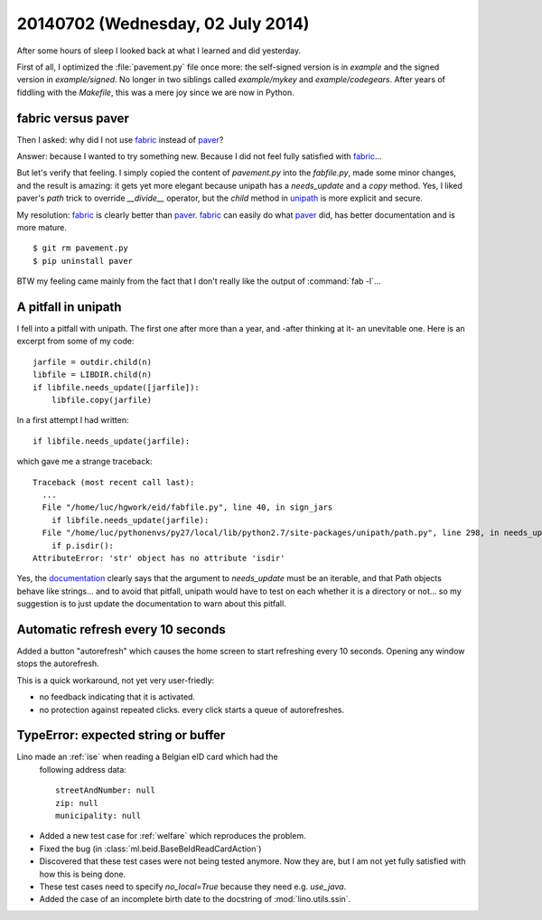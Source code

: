 ==================================
20140702 (Wednesday, 02 July 2014)
==================================

After some hours of sleep I looked back at what I learned and did
yesterday.

First of all, I optimized the :file:`pavement.py` file once more: the
self-signed version is in `example` and the signed version in
`example/signed`. No longer in two siblings called `example/mykey` and
`example/codegears`.  After years of fiddling with the `Makefile`,
this was a mere joy since we are now in Python.

fabric versus paver
-------------------

Then I asked: why did I not use fabric_ instead of paver_?

.. _paver: http://paver.github.io/paver/
.. _fabric: http://www.fabfile.org/
.. _unipath: https://github.com/mikeorr/Unipath

Answer: because I wanted to try something new. Because I did not feel
fully satisfied with fabric_...

But let's verify that feeling. I simply copied the content of
`pavement.py` into the `fabfile.py`, made some minor changes, and the
result is amazing: it gets yet more elegant because unipath has a
`needs_update` and a `copy` method. Yes, I liked paver's `path` trick to override `__divide__`
operator, but the `child` method in unipath_ is more explicit and
secure.

My resolution: fabric_ is clearly better than paver_.  fabric_ can
easily do what paver_ did, has better documentation and is more
mature.

::

  $ git rm pavement.py 
  $ pip uninstall paver

BTW my feeling came mainly from the fact that I don't really like the
output of :command:`fab -l`...

A pitfall in unipath
--------------------

I fell into a pitfall with unipath. The first one after more than a
year, and -after thinking at it- an unevitable one.  Here is an
excerpt from some of my code::

    jarfile = outdir.child(n)
    libfile = LIBDIR.child(n)
    if libfile.needs_update([jarfile]):
        libfile.copy(jarfile)

In a first attempt I had written::

   if libfile.needs_update(jarfile):

which gave me a strange traceback::

    Traceback (most recent call last):
      ...
      File "/home/luc/hgwork/eid/fabfile.py", line 40, in sign_jars
        if libfile.needs_update(jarfile):
      File "/home/luc/pythonenvs/py27/local/lib/python2.7/site-packages/unipath/path.py", line 298, in needs_update
        if p.isdir():
    AttributeError: 'str' object has no attribute 'isdir'

Yes, the `documentation
<https://github.com/mikeorr/Unipath#high-level-operations>`_ clearly
says that the argument to `needs_update` must be an iterable, and that
Path objects behave like strings... and to avoid that pitfall, unipath
would have to test on each whether it is a directory or not... so my
suggestion is to just update the documentation to warn about this
pitfall.

Automatic refresh every 10 seconds
----------------------------------

Added a button "autorefresh" which causes the home screen to start
refreshing every 10 seconds.  Opening any window stops the
autorefresh.

This is a quick workaround, not yet very user-friedly:

- no feedback indicating that it is activated.
- no protection against repeated clicks. every click starts a queue of
  autorefreshes.


TypeError: expected string or buffer
------------------------------------

Lino made an :ref:`ise` when reading a Belgian eID card which had the
  following address data::

    streetAndNumber: null
    zip: null
    municipality: null

- Added a new test case for :ref:`welfare` which reproduces the problem.

- Fixed the bug (in :class:`ml.beid.BaseBeIdReadCardAction`)

- Discovered that these test cases were not being tested anymore.  Now
  they are, but I am not yet fully satisfied with how this is being
  done.

- These test cases need to specify `no_local=True` because they need
  e.g. `use_java`.

- Added the case of an incomplete birth date to the docstring of
  :mod:`lino.utils.ssin`.

